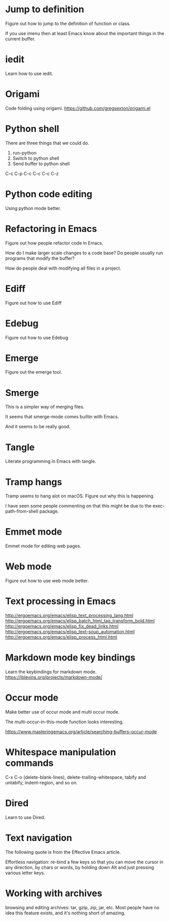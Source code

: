 * Jump to definition
Figure out how to jump to the definition of function or class.

If you use imenu then at least Emacs know about the important things
in the current buffer.

* iedit
Learn how to use iedit.
* Origami
Code folding using origami.
https://github.com/gregsexton/origami.el

* Python shell
There are three things that we could do.

1. run-python
2. Switch to python shell
3. Send buffer to python shell

C-c C-p
C-c C-c
C-c C-z

* Python code editing
Using python mode better.

* Refactoring in Emacs
Figure out how people refactor code in Emacs.

How do I make larger scale changes to a code base? Do people usually
run programs that modify the buffer?

How do people deal with modifying all files in a project.

* Ediff
Figure out how to use Ediff
* Edebug
Figure out how to use Edebug
* Emerge
Figure out the emerge tool.

* Smerge
This is a simpler way of merging files.

It seems that smerge-mode comes builtin with Emacs.

And it seems to be really good.

* Tangle
Literate programming in Emacs with tangle.

* Tramp hangs
Tramp seems to hang alot on macOS. Figure out why this is happening.

I have seen some people commenting on that this might be due to the
exec-path-from-shell package.

* Emmet mode
Emmet mode for editing web pages.
* Web mode
Figure out how to use web mode better.
* Text processing in Emacs
http://ergoemacs.org/emacs/elisp_text_processing_lang.html
http://ergoemacs.org/emacs/elisp_batch_html_tag_transform_bold.html
http://ergoemacs.org/emacs/elisp_fix_dead_links.html
http://ergoemacs.org/emacs/elisp_text-soup_automation.html
http://ergoemacs.org/emacs/elisp_process_html.html
* Markdown mode key bindings
Learn the keybindings for markdown mode.
https://jblevins.org/projects/markdown-mode/
* Occur mode
Make better use of occur mode and multi occur mode.

The multi-occur-in-this-mode function looks interesting.

https://www.masteringemacs.org/article/searching-buffers-occur-mode
* Whitespace manipulation commands
C-x C-o (delete-blank-lines), delete-trailing-whitespace, tabify and
untabify, indent-region, and so on.
* Dired
Learn to use Dired.
* Text navigation
The following quote is from the Effective Emacs article.

Effortless navigation: re-bind a few keys so that you can move the
cursor in any direction, by chars or words, by holding down Alt and
just pressing various letter keys.

* Working with archives
browsing and editing archives: tar, gzip, zip, jar, etc. Most people
have no idea this feature exists, and it's nothing short of amazing.

